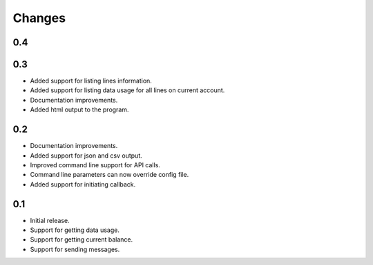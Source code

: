 Changes
=======

0.4
---

0.3
---

* Added support for listing lines information.
* Added support for listing data usage for all lines on current account.
* Documentation improvements.
* Added html output to the program.

0.2
---

* Documentation improvements.
* Added support for json and csv output.
* Improved command line support for API calls.
* Command line parameters can now override config file.
* Added support for initiating callback.

0.1
---

* Initial release.
* Support for getting data usage.
* Support for getting current balance.
* Support for sending messages.

